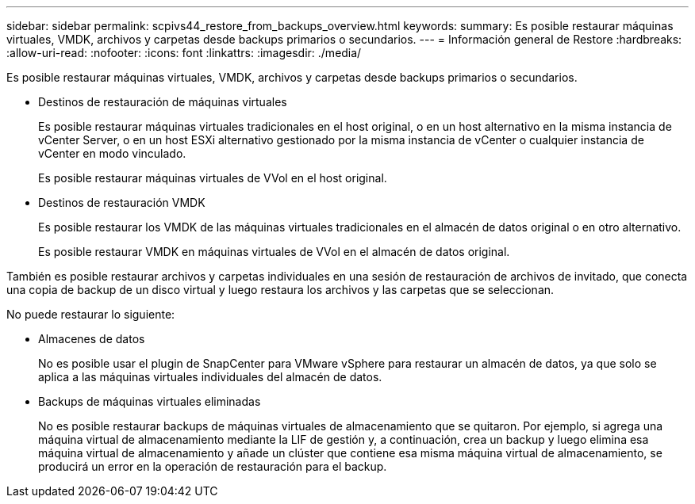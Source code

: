 ---
sidebar: sidebar 
permalink: scpivs44_restore_from_backups_overview.html 
keywords:  
summary: Es posible restaurar máquinas virtuales, VMDK, archivos y carpetas desde backups primarios o secundarios. 
---
= Información general de Restore
:hardbreaks:
:allow-uri-read: 
:nofooter: 
:icons: font
:linkattrs: 
:imagesdir: ./media/


[role="lead"]
Es posible restaurar máquinas virtuales, VMDK, archivos y carpetas desde backups primarios o secundarios.

* Destinos de restauración de máquinas virtuales
+
Es posible restaurar máquinas virtuales tradicionales en el host original, o en un host alternativo en la misma instancia de vCenter Server, o en un host ESXi alternativo gestionado por la misma instancia de vCenter o cualquier instancia de vCenter en modo vinculado.

+
Es posible restaurar máquinas virtuales de VVol en el host original.

* Destinos de restauración VMDK
+
Es posible restaurar los VMDK de las máquinas virtuales tradicionales en el almacén de datos original o en otro alternativo.

+
Es posible restaurar VMDK en máquinas virtuales de VVol en el almacén de datos original.



También es posible restaurar archivos y carpetas individuales en una sesión de restauración de archivos de invitado, que conecta una copia de backup de un disco virtual y luego restaura los archivos y las carpetas que se seleccionan.

No puede restaurar lo siguiente:

* Almacenes de datos
+
No es posible usar el plugin de SnapCenter para VMware vSphere para restaurar un almacén de datos, ya que solo se aplica a las máquinas virtuales individuales del almacén de datos.

* Backups de máquinas virtuales eliminadas
+
No es posible restaurar backups de máquinas virtuales de almacenamiento que se quitaron. Por ejemplo, si agrega una máquina virtual de almacenamiento mediante la LIF de gestión y, a continuación, crea un backup y luego elimina esa máquina virtual de almacenamiento y añade un clúster que contiene esa misma máquina virtual de almacenamiento, se producirá un error en la operación de restauración para el backup.


